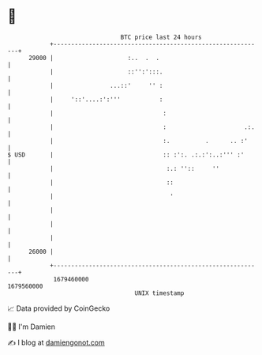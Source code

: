 * 👋

#+begin_example
                                   BTC price last 24 hours                    
               +------------------------------------------------------------+ 
         29000 |                     :..  .  .                              | 
               |                     ::'':':::.                             | 
               |                ...::'     '' :                             | 
               |     '::'....:':'''           :                             | 
               |                               :                            | 
               |                               :                      .:.   | 
               |                               :.          .      .. :'     | 
   $ USD       |                               :: :':. .:.:':..:''' :'      | 
               |                                :.: ''::     ''             | 
               |                                ::                          | 
               |                                 '                          | 
               |                                                            | 
               |                                                            | 
               |                                                            | 
         26000 |                                                            | 
               +------------------------------------------------------------+ 
                1679460000                                        1679560000  
                                       UNIX timestamp                         
#+end_example
📈 Data provided by CoinGecko

🧑‍💻 I'm Damien

✍️ I blog at [[https://www.damiengonot.com][damiengonot.com]]
